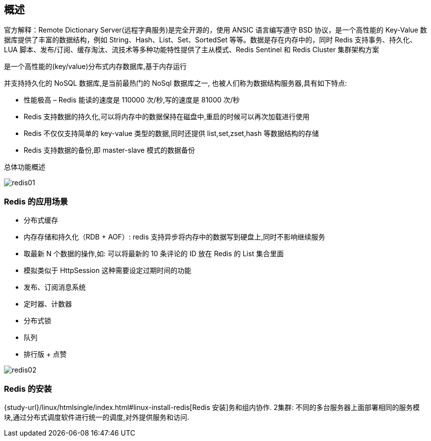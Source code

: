 [[redis-overview]]
== 概述

官方解释：Remote Dictionary Server(远程字典服务)是完全开源的，使用 ANSIC 语言编写遵守 BSD 协议，是一个高性能的 Key-Value 数据库提供了丰富的数据结构，例如
String、Hash、List、Set、SortedSet 等等。数据是存在内存中的，同时 Redis 支持事务、持久化、LUA 脚本、发布/订阅、缓存淘汰、流技术等多种功能特性提供了主从模式、Redis Sentinel 和 Redis Cluster 集群架构方案


是一个高性能的(key/value)分布式内存数据库,基于内存运行

并支持持久化的 NoSQL 数据库,是当前最热门的 NoSql 数据库之一, 也被人们称为数据结构服务器,具有如下特点:

* 性能极高 – Redis 能读的速度是 110000 次/秒,写的速度是 81000 次/秒
* Redis 支持数据的持久化,可以将内存中的数据保持在磁盘中,重启的时候可以再次加载进行使用
* Redis 不仅仅支持简单的 key-value 类型的数据,同时还提供 list,set,zset,hash 等数据结构的存储
* Redis 支持数据的备份,即 master-slave 模式的数据备份

总体功能概述

image::{image-dir}/redis01.jpeg[]

[[redis-sign]]
=== Redis 的应用场景

* 分布式缓存
* 内存存储和持久化（RDB + AOF）: redis 支持异步将内存中的数据写到硬盘上,同时不影响继续服务
* 取最新 N 个数据的操作,如: 可以将最新的 10 条评论的 ID 放在 Redis 的 List 集合里面
* 模拟类似于 HttpSession 这种需要设定过期时间的功能
* 发布、订阅消息系统
* 定时器、计数器
* 分布式锁
* 队列
* 排行版 + 点赞

image::{image-dir}/redis02.jpeg[]

[[redis-use]]
=== Redis 的安装

{study-url}/linux/htmlsingle/index.html#linux-install-redis[Redis 安装]务和组内协作.
2集群: 不同的多台服务器上面部署相同的服务模块,通过分布式调度软件进行统一的调度,对外提供服务和访问.